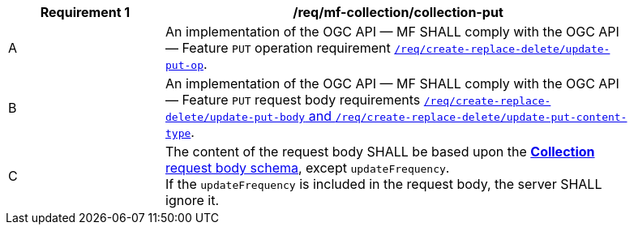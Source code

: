 [[req_mfc-collection-op-put]]
[width="90%",cols="2,6a",options="header"]
|===
^|*Requirement {counter:req-id}* |*/req/mf-collection/collection-put*
^|A |An implementation of the OGC API — MF SHALL comply with the OGC API — Feature `PUT` operation requirement http://docs.ogc.org/DRAFTS/20-002.html#_operation_2[`/req/create-replace-delete/update-put-op`].
^|B |An implementation of the OGC API — MF SHALL comply with the OGC API — Feature `PUT` request body requirements http://docs.ogc.org/DRAFTS/20-002.html#_request_body_2[`/req/create-replace-delete/update-put-body` and `/req/create-replace-delete/update-put-content-type`].
^|C |The content of the request body SHALL be based upon the <<collection-requestbody-schema, *Collection* request body schema>>, except `updateFrequency`. +
If the `updateFrequency` is included in the request body, the server SHALL ignore it.
|===